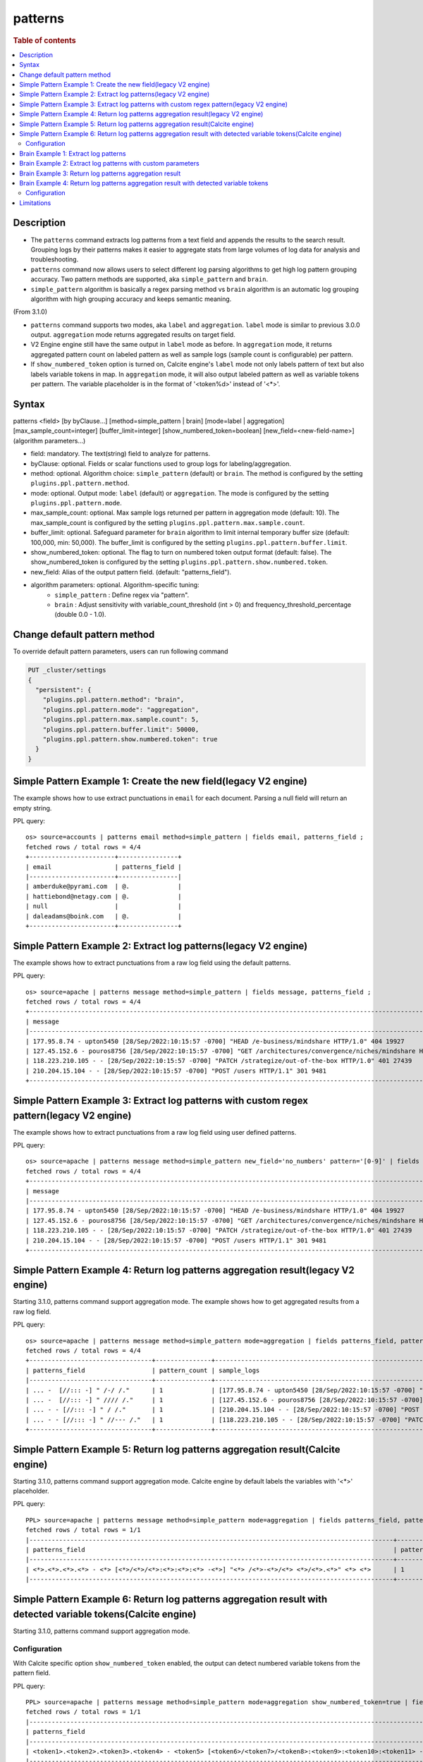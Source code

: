 =============
patterns
=============

.. rubric:: Table of contents

.. contents::
   :local:
   :depth: 2


Description
============
* The ``patterns`` command extracts log patterns from a text field and appends the results to the search result. Grouping logs by their patterns makes it easier to aggregate stats from large volumes of log data for analysis and troubleshooting.
* ``patterns`` command now allows users to select different log parsing algorithms to get high log pattern grouping accuracy. Two pattern methods are supported, aka ``simple_pattern`` and ``brain``.
* ``simple_pattern`` algorithm is basically a regex parsing method vs ``brain`` algorithm is an automatic log grouping algorithm with high grouping accuracy and keeps semantic meaning.
(From 3.1.0)

* ``patterns`` command supports two modes, aka ``label`` and ``aggregation``. ``label`` mode is similar to previous 3.0.0 output. ``aggregation`` mode returns aggregated results on target field.
* V2 Engine engine still have the same output in ``label`` mode as before. In ``aggregation`` mode, it returns aggregated pattern count on labeled pattern as well as sample logs (sample count is configurable) per pattern.
* If ``show_numbered_token`` option is turned on, Calcite engine's ``label`` mode not only labels pattern of text but also labels variable tokens in map. In ``aggregation`` mode, it will also output labeled pattern as well as variable tokens per pattern. The variable placeholder is in the format of '<token%d>' instead of '<*>'.

Syntax
============
patterns <field> [by byClause...] [method=simple_pattern | brain] [mode=label | aggregation] [max_sample_count=integer] [buffer_limit=integer] [show_numbered_token=boolean] [new_field=<new-field-name>] (algorithm parameters...)

* field: mandatory. The text(string) field to analyze for patterns.
* byClause: optional. Fields or scalar functions used to group logs for labeling/aggregation.
* method: optional. Algorithm choice: ``simple_pattern`` (default) or ``brain``. The method is configured by the setting ``plugins.ppl.pattern.method``.
* mode: optional. Output mode: ``label`` (default) or ``aggregation``. The mode is configured by the setting ``plugins.ppl.pattern.mode``.
* max_sample_count: optional. Max sample logs returned per pattern in aggregation mode (default: 10). The max_sample_count is configured by the setting ``plugins.ppl.pattern.max.sample.count``.
* buffer_limit: optional. Safeguard parameter for ``brain`` algorithm to limit internal temporary buffer size (default: 100,000, min: 50,000). The buffer_limit is configured by the setting ``plugins.ppl.pattern.buffer.limit``.
* show_numbered_token: optional. The flag to turn on numbered token output format (default: false). The show_numbered_token is configured by the setting ``plugins.ppl.pattern.show.numbered.token``.
* new_field: Alias of the output pattern field. (default: "patterns_field").
* algorithm parameters: optional. Algorithm-specific tuning:
    - ``simple_pattern`` : Define regex via "pattern".
    - ``brain`` : Adjust sensitivity with variable_count_threshold (int > 0) and frequency_threshold_percentage (double 0.0 - 1.0).

Change default pattern method
============
To override default pattern parameters, users can run following command

.. code-block::

  PUT _cluster/settings
  {
    "persistent": {
      "plugins.ppl.pattern.method": "brain",
      "plugins.ppl.pattern.mode": "aggregation",
      "plugins.ppl.pattern.max.sample.count": 5,
      "plugins.ppl.pattern.buffer.limit": 50000,
      "plugins.ppl.pattern.show.numbered.token": true
    }
  }

Simple Pattern Example 1: Create the new field(legacy V2 engine)
===============================

The example shows how to use extract punctuations in ``email`` for each document. Parsing a null field will return an empty string.

PPL query::

    os> source=accounts | patterns email method=simple_pattern | fields email, patterns_field ;
    fetched rows / total rows = 4/4
    +-----------------------+----------------+
    | email                 | patterns_field |
    |-----------------------+----------------|
    | amberduke@pyrami.com  | @.             |
    | hattiebond@netagy.com | @.             |
    | null                  |                |
    | daleadams@boink.com   | @.             |
    +-----------------------+----------------+

Simple Pattern Example 2: Extract log patterns(legacy V2 engine)
===============================

The example shows how to extract punctuations from a raw log field using the default patterns.

PPL query::

    os> source=apache | patterns message method=simple_pattern | fields message, patterns_field ;
    fetched rows / total rows = 4/4
    +-----------------------------------------------------------------------------------------------------------------------------+---------------------------------+
    | message                                                                                                                     | patterns_field                  |
    |-----------------------------------------------------------------------------------------------------------------------------+---------------------------------|
    | 177.95.8.74 - upton5450 [28/Sep/2022:10:15:57 -0700] "HEAD /e-business/mindshare HTTP/1.0" 404 19927                        | ... -  [//::: -] " /-/ /."      |
    | 127.45.152.6 - pouros8756 [28/Sep/2022:10:15:57 -0700] "GET /architectures/convergence/niches/mindshare HTTP/1.0" 100 28722 | ... -  [//::: -] " //// /."     |
    | 118.223.210.105 - - [28/Sep/2022:10:15:57 -0700] "PATCH /strategize/out-of-the-box HTTP/1.0" 401 27439                      | ... - - [//::: -] " //--- /."   |
    | 210.204.15.104 - - [28/Sep/2022:10:15:57 -0700] "POST /users HTTP/1.1" 301 9481                                             | ... - - [//::: -] " / /."       |
    +-----------------------------------------------------------------------------------------------------------------------------+---------------------------------+

Simple Pattern Example 3: Extract log patterns with custom regex pattern(legacy V2 engine)
=========================================================

The example shows how to extract punctuations from a raw log field using user defined patterns.

PPL query::

    os> source=apache | patterns message method=simple_pattern new_field='no_numbers' pattern='[0-9]' | fields message, no_numbers ;
    fetched rows / total rows = 4/4
    +-----------------------------------------------------------------------------------------------------------------------------+--------------------------------------------------------------------------------------+
    | message                                                                                                                     | no_numbers                                                                           |
    |-----------------------------------------------------------------------------------------------------------------------------+--------------------------------------------------------------------------------------|
    | 177.95.8.74 - upton5450 [28/Sep/2022:10:15:57 -0700] "HEAD /e-business/mindshare HTTP/1.0" 404 19927                        | ... - upton [/Sep/::: -] "HEAD /e-business/mindshare HTTP/."                         |
    | 127.45.152.6 - pouros8756 [28/Sep/2022:10:15:57 -0700] "GET /architectures/convergence/niches/mindshare HTTP/1.0" 100 28722 | ... - pouros [/Sep/::: -] "GET /architectures/convergence/niches/mindshare HTTP/."   |
    | 118.223.210.105 - - [28/Sep/2022:10:15:57 -0700] "PATCH /strategize/out-of-the-box HTTP/1.0" 401 27439                      | ... - - [/Sep/::: -] "PATCH /strategize/out-of-the-box HTTP/."                       |
    | 210.204.15.104 - - [28/Sep/2022:10:15:57 -0700] "POST /users HTTP/1.1" 301 9481                                             | ... - - [/Sep/::: -] "POST /users HTTP/."                                            |
    +-----------------------------------------------------------------------------------------------------------------------------+--------------------------------------------------------------------------------------+

Simple Pattern Example 4: Return log patterns aggregation result(legacy V2 engine)
=========================================================

Starting 3.1.0, patterns command support aggregation mode. The example shows how to get aggregated results from a raw log field.

PPL query::

    os> source=apache | patterns message method=simple_pattern mode=aggregation | fields patterns_field, pattern_count, sample_logs ;
    fetched rows / total rows = 4/4
    +---------------------------------+---------------+-------------------------------------------------------------------------------------------------------------------------------+
    | patterns_field                  | pattern_count | sample_logs                                                                                                                   |
    |---------------------------------+---------------+-------------------------------------------------------------------------------------------------------------------------------|
    | ... -  [//::: -] " /-/ /."      | 1             | [177.95.8.74 - upton5450 [28/Sep/2022:10:15:57 -0700] "HEAD /e-business/mindshare HTTP/1.0" 404 19927]                        |
    | ... -  [//::: -] " //// /."     | 1             | [127.45.152.6 - pouros8756 [28/Sep/2022:10:15:57 -0700] "GET /architectures/convergence/niches/mindshare HTTP/1.0" 100 28722] |
    | ... - - [//::: -] " / /."       | 1             | [210.204.15.104 - - [28/Sep/2022:10:15:57 -0700] "POST /users HTTP/1.1" 301 9481]                                             |
    | ... - - [//::: -] " //--- /."   | 1             | [118.223.210.105 - - [28/Sep/2022:10:15:57 -0700] "PATCH /strategize/out-of-the-box HTTP/1.0" 401 27439]                      |
    +---------------------------------+---------------+-------------------------------------------------------------------------------------------------------------------------------+

Simple Pattern Example 5: Return log patterns aggregation result(Calcite engine)
=========================================================

Starting 3.1.0, patterns command support aggregation mode. Calcite engine by default labels the variables with '<*>' placeholder.

PPL query::

    PPL> source=apache | patterns message method=simple_pattern mode=aggregation | fields patterns_field, pattern_count | head 1 ;
    fetched rows / total rows = 1/1
    |--------------------------------------------------------------------------------------------------+---------------+
    | patterns_field                                                                                   | pattern_count |
    |--------------------------------------------------------------------------------------------------+---------------+
    | <*>.<*>.<*>.<*> - <*> [<*>/<*>/<*>:<*>:<*>:<*> -<*>] "<*> /<*>-<*>/<*> <*>/<*>.<*>" <*> <*>      | 1             |
    |--------------------------------------------------------------------------------------------------+---------------+


Simple Pattern Example 6: Return log patterns aggregation result with detected variable tokens(Calcite engine)
=========================================================

Starting 3.1.0, patterns command support aggregation mode.

Configuration
-------------
With Calcite specific option ``show_numbered_token`` enabled, the output can detect numbered variable tokens from the pattern field.

PPL query::

    PPL> source=apache | patterns message method=simple_pattern mode=aggregation show_numbered_token=true | fields patterns_field, pattern_count, tokens | head 1 ;
    fetched rows / total rows = 1/1
    |-----------------------------------------------------------------------------------------------------------------------------------------------------------------------------------------------------------------------+---------------+--------------------------------------------------------------------------------------------------------------------------------------------------------------------------------------------------------------------------------------------------------------------------------------------------------------------------------------------------------------------------------------------------------------------------------------------|
    | patterns_field                                                                                                                                                                                                        | pattern_count | tokens                                                                                                                                                                                                                                                                                                                                                                                                                                     |
    |-----------------------------------------------------------------------------------------------------------------------------------------------------------------------------------------------------------------------+---------------+--------------------------------------------------------------------------------------------------------------------------------------------------------------------------------------------------------------------------------------------------------------------------------------------------------------------------------------------------------------------------------------------------------------------------------------------|
    | <token1>.<token2>.<token3>.<token4> - <token5> [<token6>/<token7>/<token8>:<token9>:<token10>:<token11> -<token12>] "<token13> /<token14>-<token15>/<token16> <token17>/<token18>.<token19>" <token20> <token21>      | 1             | {"<token14>":["e"],"<token13>":["HEAD"],"<token16>":["mindshare"],"<token15>":["business"],"<token18>":["1"],"<token17>":["HTTP"],"<token19>":["0"],"<token5>":["upton5450"],"<token4>":["74"],"<token7>":["Sep"],"<token6>":["28"],"<token9>":["10"],"<token8>":["2022"],"<token21>":["19927"],"<token10>":["15"],"<token1>":["177"],"<token20>":["404"],"<token12>":["0700"],"<token3>":["8"],"<token11>":["57"],"<token2>":["95"]}      |
    |-----------------------------------------------------------------------------------------------------------------------------------------------------------------------------------------------------------------------+---------------+--------------------------------------------------------------------------------------------------------------------------------------------------------------------------------------------------------------------------------------------------------------------------------------------------------------------------------------------------------------------------------------------------------------------------------------------|

Brain Example 1: Extract log patterns
===============================

The example shows how to extract semantic meaningful log patterns from a raw log field using the brain algorithm. The default variable count threshold is 5.

PPL query::

    os> source=apache | patterns message method=brain | fields message, patterns_field ;
    fetched rows / total rows = 4/4
    +-----------------------------------------------------------------------------------------------------------------------------+------------------------------------------------------------------------------------------------------------------+
    | message                                                                                                                     | patterns_field                                                                                                   |
    |-----------------------------------------------------------------------------------------------------------------------------+------------------------------------------------------------------------------------------------------------------|
    | 177.95.8.74 - upton5450 [28/Sep/2022:10:15:57 -0700] "HEAD /e-business/mindshare HTTP/1.0" 404 19927                        | <*IP*> - <*> [<*>/Sep/<*>:<*>:<*>:<*> <*>] "HEAD /e-business/mindshare HTTP/<*><*>" 404 <*>                      |
    | 127.45.152.6 - pouros8756 [28/Sep/2022:10:15:57 -0700] "GET /architectures/convergence/niches/mindshare HTTP/1.0" 100 28722 | <*IP*> - <*> [<*>/Sep/<*>:<*>:<*>:<*> <*>] "GET /architectures/convergence/niches/mindshare HTTP/<*><*>" 100 <*> |
    | 118.223.210.105 - - [28/Sep/2022:10:15:57 -0700] "PATCH /strategize/out-of-the-box HTTP/1.0" 401 27439                      | <*IP*> - - [<*>/Sep/<*>:<*>:<*>:<*> <*>] "PATCH /strategize/out-of-the-box HTTP/<*><*>" 401 <*>                  |
    | 210.204.15.104 - - [28/Sep/2022:10:15:57 -0700] "POST /users HTTP/1.1" 301 9481                                             | <*IP*> - - [<*>/Sep/<*>:<*>:<*>:<*> <*>] "POST /users HTTP/<*><*>" 301 <*>                                       |
    +-----------------------------------------------------------------------------------------------------------------------------+------------------------------------------------------------------------------------------------------------------+

Brain Example 2: Extract log patterns with custom parameters
===============================

The example shows how to extract semantic meaningful log patterns from a raw log field using defined parameter of brain algorithm.

PPL query::

    os> source=apache | patterns message method=brain variable_count_threshold=2 | fields message, patterns_field ;
    fetched rows / total rows = 4/4
    +-----------------------------------------------------------------------------------------------------------------------------+-------------------------------------------------------------------------+
    | message                                                                                                                     | patterns_field                                                          |
    |-----------------------------------------------------------------------------------------------------------------------------+-------------------------------------------------------------------------|
    | 177.95.8.74 - upton5450 [28/Sep/2022:10:15:57 -0700] "HEAD /e-business/mindshare HTTP/1.0" 404 19927                        | <*IP*> - <*> [<*>/Sep/<*>:<*>:<*>:<*> <*>] <*> <*> HTTP/<*><*>" <*> <*> |
    | 127.45.152.6 - pouros8756 [28/Sep/2022:10:15:57 -0700] "GET /architectures/convergence/niches/mindshare HTTP/1.0" 100 28722 | <*IP*> - <*> [<*>/Sep/<*>:<*>:<*>:<*> <*>] <*> <*> HTTP/<*><*>" <*> <*> |
    | 118.223.210.105 - - [28/Sep/2022:10:15:57 -0700] "PATCH /strategize/out-of-the-box HTTP/1.0" 401 27439                      | <*IP*> - <*> [<*>/Sep/<*>:<*>:<*>:<*> <*>] <*> <*> HTTP/<*><*>" <*> <*> |
    | 210.204.15.104 - - [28/Sep/2022:10:15:57 -0700] "POST /users HTTP/1.1" 301 9481                                             | <*IP*> - <*> [<*>/Sep/<*>:<*>:<*>:<*> <*>] <*> <*> HTTP/<*><*>" <*> <*> |
    +-----------------------------------------------------------------------------------------------------------------------------+-------------------------------------------------------------------------+

Brain Example 3: Return log patterns aggregation result
===============================

Starting 3.1.0, patterns command support aggregation mode.

PPL query::

    os> source=apache | patterns message method=brain mode=aggregation variable_count_threshold=2 | fields patterns_field, pattern_count, sample_logs ;
    fetched rows / total rows = 1/1
    +-------------------------------------------------------------------------+---------------+---------------------------------------------------------------------------------------------------------------------------------------------------------------------------------------------------------------------------------------------------------------------------------------------------------------------------------------------------------------------------------------------------------------------------+
    | patterns_field                                                          | pattern_count | sample_logs                                                                                                                                                                                                                                                                                                                                                                                                               |
    |-------------------------------------------------------------------------+---------------+---------------------------------------------------------------------------------------------------------------------------------------------------------------------------------------------------------------------------------------------------------------------------------------------------------------------------------------------------------------------------------------------------------------------------|
    | <*IP*> - <*> [<*>/Sep/<*>:<*>:<*>:<*> <*>] <*> <*> HTTP/<*><*>" <*> <*> | 4             | [177.95.8.74 - upton5450 [28/Sep/2022:10:15:57 -0700] "HEAD /e-business/mindshare HTTP/1.0" 404 19927,127.45.152.6 - pouros8756 [28/Sep/2022:10:15:57 -0700] "GET /architectures/convergence/niches/mindshare HTTP/1.0" 100 28722,118.223.210.105 - - [28/Sep/2022:10:15:57 -0700] "PATCH /strategize/out-of-the-box HTTP/1.0" 401 27439,210.204.15.104 - - [28/Sep/2022:10:15:57 -0700] "POST /users HTTP/1.1" 301 9481] |
    +-------------------------------------------------------------------------+---------------+---------------------------------------------------------------------------------------------------------------------------------------------------------------------------------------------------------------------------------------------------------------------------------------------------------------------------------------------------------------------------------------------------------------------------+

Brain Example 4: Return log patterns aggregation result with detected variable tokens
=========================================================

Starting 3.1.0, patterns command support aggregation mode.

Configuration
-------------
With Calcite specific option ``show_numbered_token`` enabled, the output can detect numbered variable tokens from the pattern field.

PPL query::

    PPL> source=apache | patterns message method=brain mode=aggregation show_numbered_token=true variable_count_threshold=2 | fields patterns_field, pattern_count, tokens ;
    fetched rows / total rows = 1/1
    |--------------------------------------------------------------------------------------------------------------------------------------------------+---------------+-----------------------------------------------------------------------------------------------------------------------------------------------------------------------------------------------------------------------------------------------------------------------------------------------------------------------------------------------------------------------------------------------------------------------------------------------------------------------------------------------------------------------------------|
    | patterns_field                                                                                                                                   | pattern_count | tokens                                                                                                                                                                                                                                                                                                                                                                                                                                                                                                                            |
    |--------------------------------------------------------------------------------------------------------------------------------------------------+---------------+-----------------------------------------------------------------------------------------------------------------------------------------------------------------------------------------------------------------------------------------------------------------------------------------------------------------------------------------------------------------------------------------------------------------------------------------------------------------------------------------------------------------------------------|
    | <token1> - <token2> [<token3>/Sep/<token4>:<token5>:<token6>:<token7> <token8>] <token9> <token10> HTTP/<token11><token12>\" <token13> <token14> | 4             | {"<token5>":["10","10","10","10"],"<token4>":["2022","2022","2022","2022"],"<token7>":["57","57","57","57"],"<token6>":["15","15","15","15"],"<token9>":["\"HEAD","\"GET","\"PATCH","\"POST"],"<token8>":["-0700","-0700","-0700","-0700"],"<token10>":["/e-business/mindshare","/architectures/convergence/niches/mindshare","/strategize/out-of-the-box","/users"],"<token1>":["177.95.8.74","127.45.152.6","118.223.210.105","210.204.15.104"],"<token3>":["28","28","28","28"],"<token2>":["upton5450","pouros8756","-","-"]} |
    |--------------------------------------------------------------------------------------------------------------------------------------------------+---------------+-----------------------------------------------------------------------------------------------------------------------------------------------------------------------------------------------------------------------------------------------------------------------------------------------------------------------------------------------------------------------------------------------------------------------------------------------------------------------------------------------------------------------------------|

Limitations
==========

- Patterns command is not pushed down to OpenSearch data node for now. It will only group log patterns on log messages returned to coordinator node.
